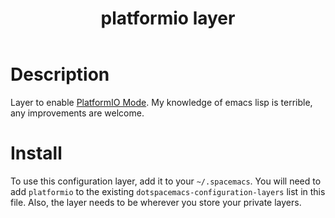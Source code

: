 #+TITLE: platformio layer

# TOC links should be GitHub style anchors.
* Table of Contents                                        :TOC_4_gh:noexport:
- [[#description][Description]]
- [[#install][Install]]

* Description
Layer to enable [[https://github.com/ZachMassia/PlatformIO-Mode][PlatformIO Mode]]. My knowledge of emacs lisp is terrible, any
improvements are welcome.

* Install
To use this configuration layer, add it to your =~/.spacemacs=. You will need to
add =platformio= to the existing =dotspacemacs-configuration-layers=
list in this file. Also, the layer needs to be wherever you store your private
layers.


